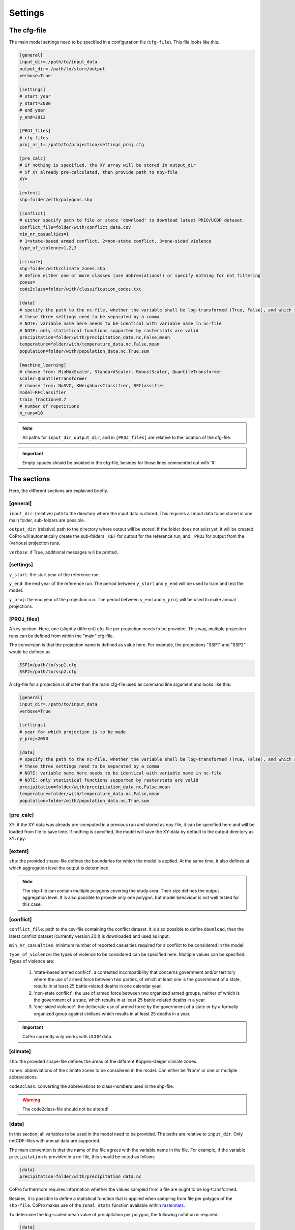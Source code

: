 .. _settings:

Settings
=========================

The cfg-file
----------------

The main model settings need to be specified in a configuration file (``cfg-file``). 
This file looks like this.

.. code-block:: console

    [general]
    input_dir=./path/to/input_data
    output_dir=./path/to/store/output
    verbose=True

    [settings]
    # start year
    y_start=2000
    # end year
    y_end=2012

    [PROJ_files]
    # cfg-files
    proj_nr_1=./path/to/projection/settings_proj.cfg

    [pre_calc]
    # if nothing is specified, the XY array will be stored in output_dir
    # if XY already pre-calculated, then provide path to npy-file
    XY=

    [extent]
    shp=folder/with/polygons.shp

    [conflict]
    # either specify path to file or state 'download' to download latest PRIO/UCDP dataset
    conflict_file=folder/with/conflict_data.csv
    min_nr_casualties=1
    # 1=state-based armed conflict. 2=non-state conflict. 3=one-sided violence
    type_of_violence=1,2,3

    [climate]
    shp=folder/with/climate_zones.shp
    # define either one or more classes (use abbreviations!) or specify nothing for not filtering
    zones=
    code2class=folder/with/classification_codes.txt

    [data]
    # specify the path to the nc-file, whether the variable shall be log-transformed (True, False), and which statistical function should be applied
    # these three settings need to be separated by a comma
    # NOTE: variable name here needs to be identical with variable name in nc-file
    # NOTE: only statistical functions supported by rasterstats are valid
    precipitation=folder/with/precipitation_data.nc,False,mean
    temperature=folder/with/temperature_data.nc,False,mean
    population=folder/with/population_data.nc,True,sum

    [machine_learning]
    # choose from: MinMaxScaler, StandardScaler, RobustScaler, QuantileTransformer
    scaler=QuantileTransformer
    # choose from: NuSVC, KNeighborsClassifier, RFClassifier
    model=RFClassifier
    train_fraction=0.7
    # number of repetitions
    n_runs=10

.. note::

    All paths for ``input_dir``, ``output_dir``, and in ``[PROJ_files]`` are relative to the location of the cfg-file. 

.. important::

    Empty spaces should be avoided in the cfg-file, besides for those lines commented out with '#'.

The sections
----------------

Here, the different sections are explained briefly. 

[general]
^^^^^^^^^^^^^^^^

``input_dir``: (relative) path to the directory where the input data is stored. This requires all input data to be stored in one main folder, sub-folders are possible.

``output_dir``: (relative) path to the directory where output will be stored. 
If the folder does not exist yet, it will be created. 
CoPro will automatically create the sub-folders ``_REF`` for output for the reference run, and ``_PROJ`` for output from the (various) projection runs.

``verbose``: if True, additional messages will be printed.

[settings]
^^^^^^^^^^^^^^^^

``y_start``: the start year of the reference run.

``y_end``: the end year of the reference run. 
The period between ``y_start`` and ``y_end`` will be used to train and test the model.

``y_proj``: the end year of the projection run.
The period between ``y_end`` and ``y_proj`` will be used to make annual projections.

[PROJ_files]
^^^^^^^^^^^^^^^^

A key section. Here, one (slightly different) cfg-file per projection needs to be provided. 
This way, multiple projection runs can be defined from within the "main" cfg-file.

The conversion is that the projection name is defined as value here.
For example, the projections "SSP1" and "SSP2" would be defined as

.. code-block:: console

    SSP1=/path/to/ssp1.cfg
    SSP2=/path/to/ssp2.cfg

A cfg-file for a projection is shorter than the main cfg-file used as command line argument and looks like this:

.. code-block:: console

    [general]
    input_dir=./path/to/input_data
    verbose=True

    [settings]
    # year for which projection is to be made
    y_proj=2050

    [data]
    # specify the path to the nc-file, whether the variable shall be log-transformed (True, False), and which statistical function should be applied
    # these three settings need to be separated by a comma
    # NOTE: variable name here needs to be identical with variable name in nc-file
    # NOTE: only statistical functions supported by rasterstats are valid
    precipitation=folder/with/precipitation_data.nc,False,mean
    temperature=folder/with/temperature_data.nc,False,mean
    population=folder/with/population_data.nc,True,sum

[pre_calc]
^^^^^^^^^^^^^^^^

``XY``: if the XY-data was already pre-computed in a previous run and stored as npy-file, it can be specified here and will be loaded from file to save time. 
If nothing is specified, the model will save the XY-data by default to the output directory as ``XY.npy``.

[extent]
^^^^^^^^^^^^^^^^

``shp``: the provided shape-file defines the boundaries for which the model is applied. 
At the same time, it also defines at which aggregation level the output is determined.

.. note:: 

    The shp-file can contain multiple polygons covering the study area. Their size defines the output aggregation level. It is also possible to provide only one polygon, but model behaviour is not well tested for this case.

[conflict]
^^^^^^^^^^^^^^^^

``conflict_file``: path to the csv-file containing the conflict dataset. 
It is also possible to define ``download``, then the latest conflict dataset (currently version 20.1) is downloaded and used as input.

``min_nr_casualties``: minimum number of reported casualties required for a conflict to be considered in the model.

``type_of_violence``: the types of violence to be considered can be specified here. 
Multiple values can be specified. Types of violence are:

    1. 'state-based armed conflict': a contested incompatibility that concerns government and/or territory where the use of armed force between two parties, of which at least one is the government of a state, results in at least 25 battle-related deaths in one calendar year.
    2. 'non-state conflict': the use of armed force between two organized armed groups, neither of which is the government of a state, which results in at least 25 battle-related deaths in a year.
    3. 'one-sided violence': the deliberate use of armed force by the government of a state or by a formally organized group against civilians which results in at least 25 deaths in a year.

.. important::

    CoPro currently only works with UCDP data.

[climate]
^^^^^^^^^^^^^^^^

``shp``: the provided shape-file defines the areas of the different Köppen-Geiger climate zones.

``zones``: abbreviations of the climate zones to be considered in the model.
Can either be 'None' or one or multiple abbreviations.

``code2class``: converting the abbreviations to class-numbers used in the shp-file.

.. warning:: 

    The code2class-file should not be altered!

[data]
^^^^^^^^^^^^^^^^

In this section, all variables to be used in the model need to be provided. 
The paths are relative to ``input_dir``.
Only netCDF-files with annual data are supported.

The main convention is that the name of the file agrees with the variable name in the file.
For example, if the variable ``precipitation`` is provided in a nc-file, this should be noted as follows

.. code-block:: console

    [data]
    precipitation=folder/with/precipitation_data.nc

CoPro furthermore requires information whether the values sampled from a file are ought to be log-transformed.

Besides, it is possible to define a statistical function that is applied when sampling from file per polygon of the ``shp-file``.
CoPro makes use of the ``zonal_stats`` function available within `rasterstats <https://pythonhosted.org/rasterstats/rasterstats.html>`_.

To determine the log-scaled mean value of precipitation per polygon, the following notation is required:

.. code-block:: console

    [data]
    precipitation=folder/with/precipitation_data.nc,False,mean

[machine_learning]
^^^^^^^^^^^^^^^^^^^^

``scaler``: the scaling algorithm used to scale the variable values to comparable scales. 
Currently supported are 

    - `MinMaxScaler <https://scikit-learn.org/stable/modules/generated/sklearn.preprocessing.MinMaxScaler.html>`_;
    - `StandardScaler <https://scikit-learn.org/stable/modules/generated/sklearn.preprocessing.StandardScaler.html>`_;
    - `RobustScaler <https://scikit-learn.org/stable/modules/generated/sklearn.preprocessing.RobustScaler.html>`_;
    - `QuantileTransformer <https://scikit-learn.org/stable/modules/generated/sklearn.preprocessing.QuantileTransformer.html>`_.

``model``: the machine learning algorithm to be applied. 
Currently supported are 

    - `NuSVC <https://scikit-learn.org/stable/modules/generated/sklearn.svm.NuSVC.html>`_; 
    - `KNeighborsClassifier <https://scikit-learn.org/stable/modules/generated/sklearn.neighbors.KNeighborsClassifier.html>`_;
    - `RFClassifier <https://scikit-learn.org/stable/modules/generated/sklearn.ensemble.RandomForestClassifier.html>`_.

``train_fraction``: the fraction of the XY-data to be used to train the model. 
The remaining data (1-train_fraction) will be used to predict and evaluate the model.

``n_runs``: the number of classifiers to use.
